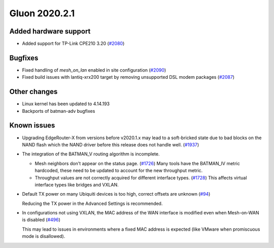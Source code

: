 Gluon 2020.2.1
==============

Added hardware support
----------------------

- Added support for TP-Link CPE210 3.20 (`#2080 <https://github.com/freifunk-gluon/gluon/issues/2080>`_)

Bugfixes
--------

- Fixed handling of *mesh_on_lan* enabled in site configuration (`#2090 <https://github.com/freifunk-gluon/gluon/issues/2090>`_)

- Fixed build issues with lantiq-xrx200 target by removing unsupported DSL modem packages (`#2087 <https://github.com/freifunk-gluon/gluon/pull/2087>`_)

Other changes
-------------

- Linux kernel has been updated to 4.14.193
- Backports of batman-adv bugfixes

Known issues
------------

* Upgrading EdgeRouter-X from versions before v2020.1.x may lead to a soft-bricked state due to bad blocks on the
  NAND flash which the NAND driver before this release does not handle well.
  (`#1937 <https://github.com/freifunk-gluon/gluon/issues/1937>`_)

* The integration of the BATMAN_V routing algorithm is incomplete.

  - Mesh neighbors don't appear on the status page. (`#1726 <https://github.com/freifunk-gluon/gluon/issues/1726>`_)
    Many tools have the BATMAN_IV metric hardcoded, these need to be updated to account for the new throughput
    metric.
  - Throughput values are not correctly acquired for different interface types.
    (`#1728 <https://github.com/freifunk-gluon/gluon/issues/1728>`_)
    This affects virtual interface types like bridges and VXLAN.

* Default TX power on many Ubiquiti devices is too high, correct offsets are unknown
  (`#94 <https://github.com/freifunk-gluon/gluon/issues/94>`_)

  Reducing the TX power in the Advanced Settings is recommended.

* In configurations not using VXLAN, the MAC address of the WAN interface is modified even when Mesh-on-WAN is disabled
  (`#496 <https://github.com/freifunk-gluon/gluon/issues/496>`_)

  This may lead to issues in environments where a fixed MAC address is expected (like VMware when promiscuous mode is
  disallowed).
